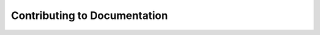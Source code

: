 .. _documentation:

=============================
Contributing to Documentation
=============================
